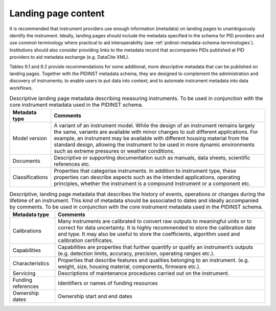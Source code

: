 .. _landing-page-content:

Landing page content
====================

It is recommended that instrument providers use enough information
(metadata) on landing pages to unambiguously identify the instrument.
Ideally, landing pages should include the metadata specified in the
schema for PID providers and use common terminology where practical to
aid interoperability (see :ref:`pidinst-metadata-schema-terminologies`).
Institutions should also consider providing links to the metadata record
that accompanies PIDs published at PID providers to aid metadata
exchange (e.g. DataCite XML).

Tables 9.1 and 9.2 provide recommendations for some additional, more
descriptive metadata that can be published on landing pages. Together
with the PIDINST metadata schema, they are designed to complement the
administration and discovery of instruments; to enable users to put data
into context; and to automate instrument metadata into data workflows.

.. table:: Descriptive landing page metadata describing measuring
	   instruments. To be used in conjunction with the core
	   instrument metadata used in the PIDINST schema.

    +-------------------+-------------------------------------------------+
    | **Metadata type** | **Comments**                                    |
    +===================+=================================================+
    | Model version     | A variant of an instrument model. While the     |
    |                   | design of an instrument remains largely the     |
    |                   | same, variants are available with minor changes |
    |                   | to suit different applications. For example, an |
    |                   | instrument may be available with different      |
    |                   | housing material from the standard design,      |
    |                   | allowing the instrument to be used in more      |
    |                   | dynamic environments such as extreme pressures  |
    |                   | or weather conditions.                          |
    +-------------------+-------------------------------------------------+
    | Documents         | Descriptive or supporting documentation such as |
    |                   | manuals, data sheets, scientific references     |
    |                   | etc.                                            |
    +-------------------+-------------------------------------------------+
    | Classifications   | Properties that categorise instruments. In      |
    |                   | addition to instrument type, these properties   |
    |                   | can describe aspects such as the intended       |
    |                   | applications, operating principles, whether the |
    |                   | instrument is a compound instrument or a        |
    |                   | component etc.                                  |
    +-------------------+-------------------------------------------------+

.. table:: Descriptive, landing page metadata that describes the
	   history of events, operations or changes during the
	   lifetime of an instrument. This kind of metadata should be
	   associated to dates and ideally accompanied by comments. To
	   be used in conjunction with the core instrument metadata
	   used in the PIDINST schema.

    +--------------------+------------------------------------------------+
    | **Metadata type**  | **Comments**                                   |
    +====================+================================================+
    | Calibrations       | Many instruments are calibrated to convert raw |
    |                    | outputs to meaningful units or to correct for  |
    |                    | data uncertainty. It is highly recommended to  |
    |                    | store the calibration date and type. It may    |
    |                    | also be useful to store the coefficients,      |
    |                    | algorithm used and calibration certificates.   |
    +--------------------+------------------------------------------------+
    | Capabilities       | Capabilities are properties that further       |
    |                    | quantify or qualify an instrument’s outputs    |
    |                    | (e.g. detection limits, accuracy, precision,   |
    |                    | operating ranges etc.).                        |
    +--------------------+------------------------------------------------+
    | Characteristics    | Properties that describe features and          |
    |                    | qualities belonging to an instrument. (e.g.    |
    |                    | weight, size, housing material, components,    |
    |                    | firmware etc.).                                |
    +--------------------+------------------------------------------------+
    | Servicing          | Descriptions of maintenance procedures carried |
    |                    | out on the instrument.                         |
    +--------------------+------------------------------------------------+
    | Funding references | Identifiers or names of funding resources      |
    +--------------------+------------------------------------------------+
    | Ownership dates    | Ownership start and end dates                  |
    +--------------------+------------------------------------------------+
